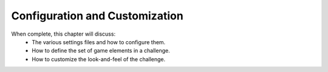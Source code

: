 Configuration and Customization
===============================

When complete, this chapter will discuss:
  * The various settings files and how to configure them.
  * How to define the set of game elements in a challenge.
  * How to customize the look-and-feel of the challenge.
